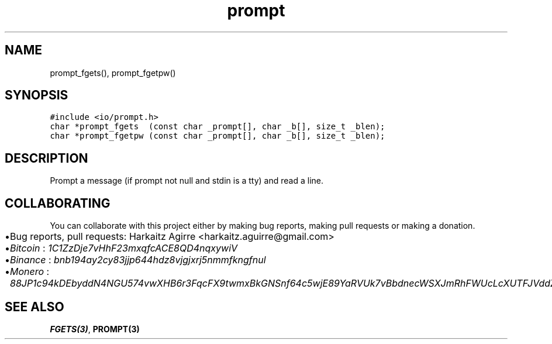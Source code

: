 .\" Automatically generated by Pandoc 2.1.1
.\"
.TH "prompt" "3" "" "" ""
.hy
.SH NAME
.PP
prompt_fgets(), prompt_fgetpw()
.SH SYNOPSIS
.nf
\f[C]
#include\ <io/prompt.h>
char\ *prompt_fgets\ \ (const\ char\ _prompt[],\ char\ _b[],\ size_t\ _blen);
char\ *prompt_fgetpw\ (const\ char\ _prompt[],\ char\ _b[],\ size_t\ _blen);
\f[]
.fi
.SH DESCRIPTION
.PP
Prompt a message (if prompt not null and stdin is a tty) and read a
line.
.SH COLLABORATING
.PP
You can collaborate with this project either by making bug reports,
making pull requests or making a donation.
.IP \[bu] 2
Bug reports, pull requests: Harkaitz Agirre <harkaitz.aguirre@gmail.com>
.IP \[bu] 2
\f[I]Bitcoin\f[] : \f[I]1C1ZzDje7vHhF23mxqfcACE8QD4nqxywiV\f[]
.IP \[bu] 2
\f[I]Binance\f[] : \f[I]bnb194ay2cy83jjp644hdz8vjgjxrj5nmmfkngfnul\f[]
.IP \[bu] 2
\f[I]Monero\f[] :
\f[I]88JP1c94kDEbyddN4NGU574vwXHB6r3FqcFX9twmxBkGNSnf64c5wjE89YaRVUk7vBbdnecWSXJmRhFWUcLcXUTFJVddZti\f[]
.SH SEE ALSO
.PP
\f[B]FGETS(3)\f[], \f[B]PROMPT(3)\f[]
